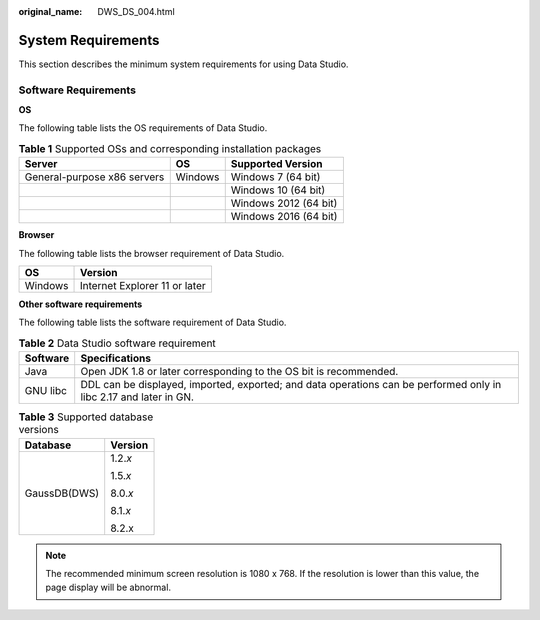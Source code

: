 :original_name: DWS_DS_004.html

.. _DWS_DS_004:

System Requirements
===================

This section describes the minimum system requirements for using Data Studio.

Software Requirements
---------------------

**OS**

The following table lists the OS requirements of Data Studio.

.. table:: **Table 1** Supported OSs and corresponding installation packages

   =========================== ======= =====================
   Server                      OS      Supported Version
   =========================== ======= =====================
   General-purpose x86 servers Windows Windows 7 (64 bit)
   \                                   Windows 10 (64 bit)
   \                                   Windows 2012 (64 bit)
   \                                   Windows 2016 (64 bit)
   =========================== ======= =====================

**Browser**

The following table lists the browser requirement of Data Studio.

======= =============================
OS      Version
======= =============================
Windows Internet Explorer 11 or later
======= =============================

**Other software requirements**

The following table lists the software requirement of Data Studio.

.. table:: **Table 2** Data Studio software requirement

   +----------+-------------------------------------------------------------------------------------------------------------------+
   | Software | Specifications                                                                                                    |
   +==========+===================================================================================================================+
   | Java     | Open JDK 1.8 or later corresponding to the OS bit is recommended.                                                 |
   +----------+-------------------------------------------------------------------------------------------------------------------+
   | GNU libc | DDL can be displayed, imported, exported; and data operations can be performed only in libc 2.17 and later in GN. |
   +----------+-------------------------------------------------------------------------------------------------------------------+

.. table:: **Table 3** Supported database versions

   +-----------------------------------+-----------------------------------+
   | Database                          | Version                           |
   +===================================+===================================+
   | GaussDB(DWS)                      | 1.2.\ *x*                         |
   |                                   |                                   |
   |                                   | 1.5.\ *x*                         |
   |                                   |                                   |
   |                                   | 8.0.\ *x*                         |
   |                                   |                                   |
   |                                   | 8.1.\ *x*                         |
   |                                   |                                   |
   |                                   | 8.2.x                             |
   +-----------------------------------+-----------------------------------+

.. note::

   The recommended minimum screen resolution is 1080 x 768. If the resolution is lower than this value, the page display will be abnormal.
